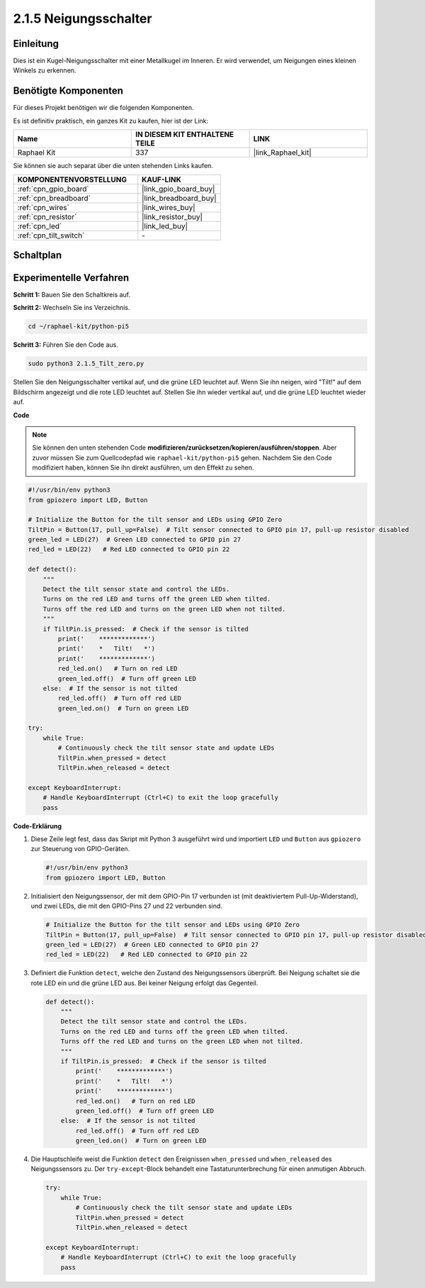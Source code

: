 .. _2.1.5_py_pi5:

2.1.5 Neigungsschalter
==================================

Einleitung
------------------

Dies ist ein Kugel-Neigungsschalter mit einer Metallkugel im Inneren. Er wird verwendet, um Neigungen eines kleinen Winkels zu erkennen.

Benötigte Komponenten
-------------------------------

Für dieses Projekt benötigen wir die folgenden Komponenten.

.. image:: ../python_pi5/img/2.1.5_tilt_switch_list.png

Es ist definitiv praktisch, ein ganzes Kit zu kaufen, hier ist der Link:

.. list-table::
    :widths: 20 20 20
    :header-rows: 1

    *   - Name	
        - IN DIESEM KIT ENTHALTENE TEILE
        - LINK
    *   - Raphael Kit
        - 337
        - |link_Raphael_kit|

Sie können sie auch separat über die unten stehenden Links kaufen.

.. list-table::
    :widths: 30 20
    :header-rows: 1

    *   - KOMPONENTENVORSTELLUNG
        - KAUF-LINK

    *   - :ref:`cpn_gpio_board`
        - |link_gpio_board_buy|
    *   - :ref:`cpn_breadboard`
        - |link_breadboard_buy|
    *   - :ref:`cpn_wires`
        - |link_wires_buy|
    *   - :ref:`cpn_resistor`
        - |link_resistor_buy|
    *   - :ref:`cpn_led`
        - |link_led_buy|
    *   - :ref:`cpn_tilt_switch`
        - \-

Schaltplan
------------------

.. image:: ../python_pi5/img/2.1.5_tilt_switch_schematic_1.png


.. image:: ../python_pi5/img/2.1.5_tilt_switch_schematic_2.png


Experimentelle Verfahren
--------------------------------

**Schritt 1:** Bauen Sie den Schaltkreis auf.

.. image:: ../python_pi5/img/2.1.5_tilt_switch_circuit.png

**Schritt 2:** Wechseln Sie ins Verzeichnis.

.. raw:: html

   <run></run>

.. code-block:: 

    cd ~/raphael-kit/python-pi5

**Schritt 3:** Führen Sie den Code aus.

.. raw:: html

   <run></run>

.. code-block:: 

    sudo python3 2.1.5_Tilt_zero.py

Stellen Sie den Neigungsschalter vertikal auf, und die grüne LED leuchtet auf. Wenn Sie ihn neigen, wird "Tilt!" auf dem Bildschirm angezeigt und die rote LED leuchtet auf. Stellen Sie ihn wieder vertikal auf, und die grüne LED leuchtet wieder auf.

**Code**

.. note::

    Sie können den unten stehenden Code **modifizieren/zurücksetzen/kopieren/ausführen/stoppen**. Aber zuvor müssen Sie zum Quellcodepfad wie ``raphael-kit/python-pi5`` gehen. Nachdem Sie den Code modifiziert haben, können Sie ihn direkt ausführen, um den Effekt zu sehen.


.. raw:: html

    <run></run>

.. code-block:: python

   #!/usr/bin/env python3
   from gpiozero import LED, Button

   # Initialize the Button for the tilt sensor and LEDs using GPIO Zero
   TiltPin = Button(17, pull_up=False)  # Tilt sensor connected to GPIO pin 17, pull-up resistor disabled
   green_led = LED(27)  # Green LED connected to GPIO pin 27
   red_led = LED(22)   # Red LED connected to GPIO pin 22

   def detect():
       """
       Detect the tilt sensor state and control the LEDs.
       Turns on the red LED and turns off the green LED when tilted.
       Turns off the red LED and turns on the green LED when not tilted.
       """
       if TiltPin.is_pressed:  # Check if the sensor is tilted
           print('    *************')
           print('    *   Tilt!   *')
           print('    *************')
           red_led.on()   # Turn on red LED
           green_led.off()  # Turn off green LED
       else:  # If the sensor is not tilted
           red_led.off()  # Turn off red LED
           green_led.on()  # Turn on green LED

   try:
       while True:
           # Continuously check the tilt sensor state and update LEDs
           TiltPin.when_pressed = detect
           TiltPin.when_released = detect

   except KeyboardInterrupt:
       # Handle KeyboardInterrupt (Ctrl+C) to exit the loop gracefully
       pass

**Code-Erklärung**

#. Diese Zeile legt fest, dass das Skript mit Python 3 ausgeführt wird und importiert ``LED`` und ``Button`` aus ``gpiozero`` zur Steuerung von GPIO-Geräten.

   .. code-block:: python

       #!/usr/bin/env python3
       from gpiozero import LED, Button

#. Initialisiert den Neigungssensor, der mit dem GPIO-Pin 17 verbunden ist (mit deaktiviertem Pull-Up-Widerstand), und zwei LEDs, die mit den GPIO-Pins 27 und 22 verbunden sind.

   .. code-block:: python

       # Initialize the Button for the tilt sensor and LEDs using GPIO Zero
       TiltPin = Button(17, pull_up=False)  # Tilt sensor connected to GPIO pin 17, pull-up resistor disabled
       green_led = LED(27)  # Green LED connected to GPIO pin 27
       red_led = LED(22)   # Red LED connected to GPIO pin 22

#. Definiert die Funktion ``detect``, welche den Zustand des Neigungssensors überprüft. Bei Neigung schaltet sie die rote LED ein und die grüne LED aus. Bei keiner Neigung erfolgt das Gegenteil.

   .. code-block:: python

       def detect():
           """
           Detect the tilt sensor state and control the LEDs.
           Turns on the red LED and turns off the green LED when tilted.
           Turns off the red LED and turns on the green LED when not tilted.
           """
           if TiltPin.is_pressed:  # Check if the sensor is tilted
               print('    *************')
               print('    *   Tilt!   *')
               print('    *************')
               red_led.on()   # Turn on red LED
               green_led.off()  # Turn off green LED
           else:  # If the sensor is not tilted
               red_led.off()  # Turn off red LED
               green_led.on()  # Turn on green LED

#. Die Hauptschleife weist die Funktion ``detect`` den Ereignissen ``when_pressed`` und ``when_released`` des Neigungssensors zu. Der ``try-except``-Block behandelt eine Tastaturunterbrechung für einen anmutigen Abbruch.

   .. code-block:: python

       try:
           while True:
               # Continuously check the tilt sensor state and update LEDs
               TiltPin.when_pressed = detect
               TiltPin.when_released = detect

       except KeyboardInterrupt:
           # Handle KeyboardInterrupt (Ctrl+C) to exit the loop gracefully
           pass

